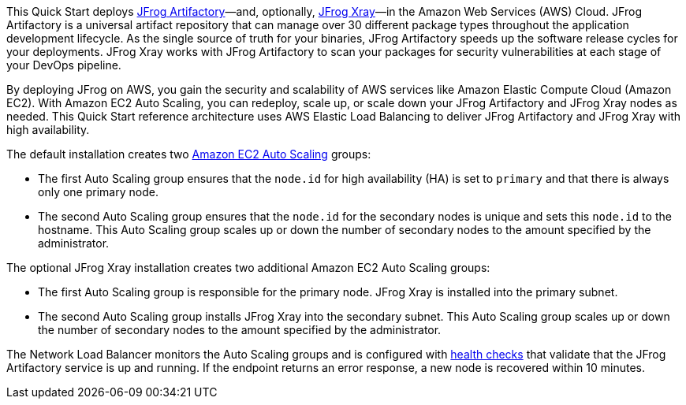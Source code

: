 // Replace the content in <>
// Identify your target audience and explain how/why they would use this Quick Start.
//Avoid borrowing text from third-party websites (copying text from AWS service documentation is fine). Also, avoid marketing-speak, focusing instead on the technical aspect.

This Quick Start deploys https://jfrog.com/artifactory/[JFrog Artifactory]—and, optionally, https://jfrog.com/xray/[JFrog Xray]—in the Amazon Web Services (AWS) Cloud. JFrog Artifactory is a universal artifact repository that can manage over 30 different package types throughout the application development lifecycle. As the single source of truth for your binaries, JFrog Artifactory speeds up the software release cycles for your deployments. JFrog Xray works with JFrog Artifactory to scan your packages for security vulnerabilities at each stage of your DevOps pipeline.

By deploying JFrog on AWS, you gain the security and scalability of AWS services like Amazon Elastic Compute Cloud (Amazon EC2). With Amazon EC2 Auto Scaling, you can redeploy, scale up, or scale down your JFrog Artifactory and JFrog Xray nodes as needed. This Quick Start reference architecture uses AWS Elastic Load Balancing to deliver JFrog Artifactory and JFrog Xray with high availability.

The default installation creates two https://docs.aws.amazon.com/autoscaling/ec2/userguide/what-is-amazon-ec2-auto-scaling.html[Amazon EC2 Auto Scaling^] groups:

* The first Auto Scaling group ensures that the `node.id` for high availability (HA) is set to `primary` and that there is always only one primary node.
* The second Auto Scaling group ensures that the `node.id` for the secondary nodes is unique and sets this `node.id` to the hostname. This Auto Scaling group scales up or down the number of secondary nodes to the amount specified by the administrator.

The optional JFrog Xray installation creates two additional Amazon EC2 Auto Scaling groups:

* The first Auto Scaling group is responsible for the primary node. JFrog Xray is installed into the primary subnet. 
* The second Auto Scaling group installs JFrog Xray into the secondary subnet. This Auto Scaling group scales up or down the number of secondary nodes to the amount specified by the administrator.

The Network Load Balancer monitors the Auto Scaling groups and is configured with https://docs.aws.amazon.com/elasticloadbalancing/latest/classic/elb-healthchecks.html[health checks^] that validate that the JFrog Artifactory service is up and running. If the endpoint returns an error response, a new node is recovered within 10 minutes.